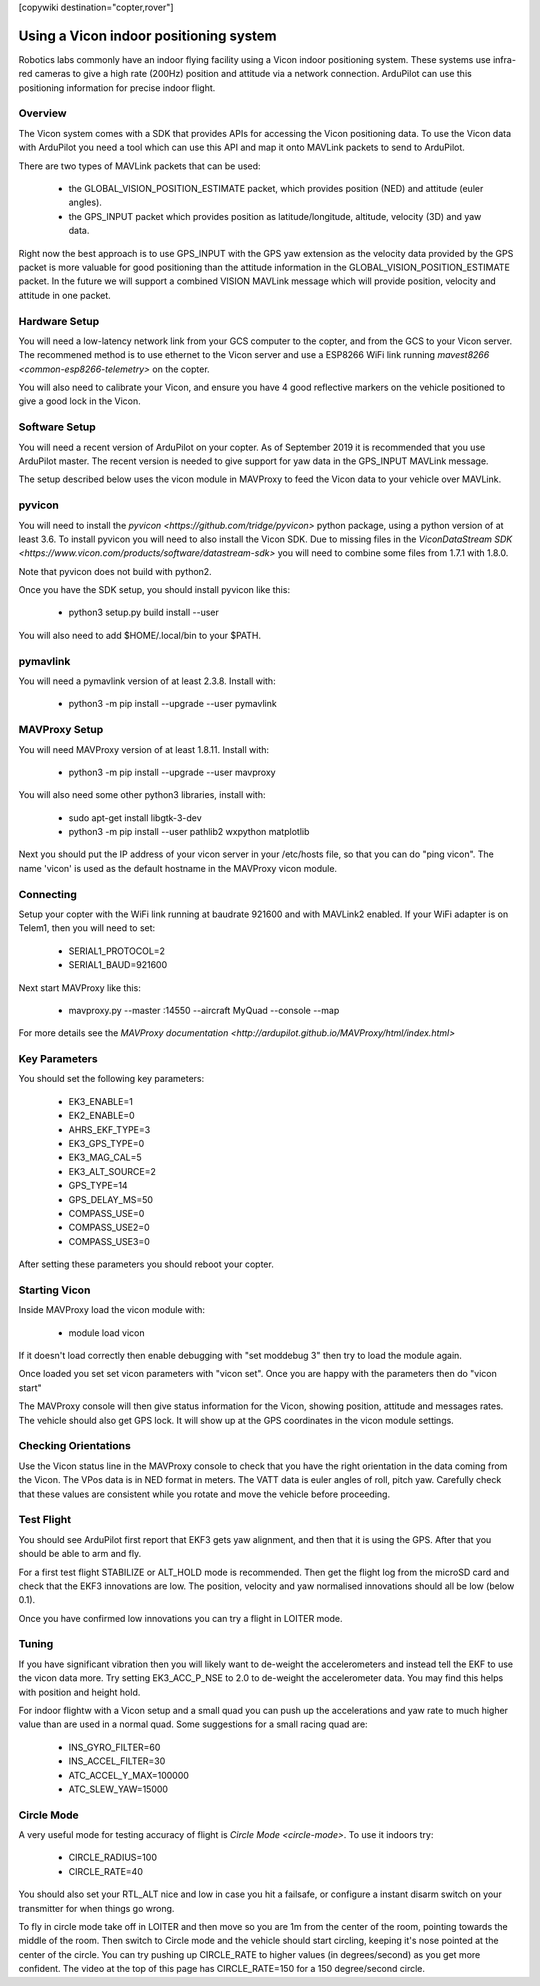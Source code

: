 .. _common-vicon-for-nongps-navigation:

[copywiki destination="copter,rover"]

=======================================
Using a Vicon indoor positioning system
=======================================

Robotics labs commonly have an indoor flying facility using a Vicon
indoor positioning system. These systems use infra-red cameras to give
a high rate (200Hz) position and attitude via a network
connection. ArduPilot can use this positioning information for precise
indoor flight. 

.. youtube:: XMb4MKi2HSQ
    :width: 100%

Overview
========

The Vicon system comes with a SDK that provides APIs for accessing the
Vicon positioning data. To use the Vicon data with ArduPilot you need
a tool which can use this API and map it onto MAVLink packets to send
to ArduPilot.

There are two types of MAVLink packets that can be used:

 - the GLOBAL_VISION_POSITION_ESTIMATE packet, which provides position
   (NED) and attitude (euler angles).

 - the GPS_INPUT packet which provides position as latitude/longitude,
   altitude, velocity (3D) and yaw data.

Right now the best approach is to use GPS_INPUT with the GPS yaw
extension as the velocity data provided by the GPS packet is more
valuable for good positioning than the attitude information in the
GLOBAL_VISION_POSITION_ESTIMATE packet. In the future we will support
a combined VISION MAVLink message which will provide position,
velocity and attitude in one packet.

Hardware Setup
==============

You will need a low-latency network link from your GCS computer to the
copter, and from the GCS to your Vicon server. The recommened method
is to use ethernet to the Vicon server and use a ESP8266 WiFi link
running `mavest8266 <common-esp8266-telemetry>` on the copter.

You will also need to calibrate your Vicon, and ensure you have 4 good
reflective markers on the vehicle positioned to give a good lock in
the Vicon.

Software Setup
==============

You will need a recent version of ArduPilot on your copter. As of
September 2019 it is recommended that you use ArduPilot master. The
recent version is needed to give support for yaw data in the GPS_INPUT
MAVLink message.

The setup described below uses the vicon module in MAVProxy to feed
the Vicon data to your vehicle over MAVLink.

pyvicon
=======

You will need to install the `pyvicon
<https://github.com/tridge/pyvicon>` python package, using a python
version of at least 3.6. To install pyvicon you will need to also
install the Vicon SDK. Due to missing files in the `ViconDataStream
SDK <https://www.vicon.com/products/software/datastream-sdk>`
you will need to combine some files from 1.7.1 with 1.8.0.

Note that pyvicon does not build with python2.

Once you have the SDK setup, you should install pyvicon like this:

 - python3 setup.py build install --user

You will also need to add $HOME/.local/bin to your $PATH.

pymavlink
=========

You will need a pymavlink version of at least 2.3.8. Install with:

 - python3 -m pip install --upgrade --user pymavlink

MAVProxy Setup
==============

You will need MAVProxy version of at least 1.8.11. Install with:

 - python3 -m pip install --upgrade --user mavproxy

You will also need some other python3 libraries, install with:

 - sudo apt-get install libgtk-3-dev
 - python3 -m pip install --user pathlib2 wxpython matplotlib

Next you should put the IP address of your vicon server in your
/etc/hosts file, so that you can do "ping vicon". The name 'vicon' is
used as the default hostname in the MAVProxy vicon module.

Connecting
==========

Setup your copter with the WiFi link running at baudrate 921600 and
with MAVLink2 enabled. If your WiFi adapter is on Telem1, then you
will need to set:

 - SERIAL1_PROTOCOL=2
 - SERIAL1_BAUD=921600

Next start MAVProxy like this:

 - mavproxy.py --master :14550 --aircraft MyQuad --console --map

For more details see the `MAVProxy documentation
<http://ardupilot.github.io/MAVProxy/html/index.html>`

Key Parameters
==============

You should set the following key parameters:

 - EK3_ENABLE=1
 - EK2_ENABLE=0
 - AHRS_EKF_TYPE=3
 - EK3_GPS_TYPE=0
 - EK3_MAG_CAL=5
 - EK3_ALT_SOURCE=2
 - GPS_TYPE=14
 - GPS_DELAY_MS=50
 - COMPASS_USE=0
 - COMPASS_USE2=0
 - COMPASS_USE3=0

After setting these parameters you should reboot your copter.

Starting Vicon
==============

Inside MAVProxy load the vicon module with:

 - module load vicon

If it doesn't load correctly then enable debugging with "set moddebug
3" then try to load the module again.

Once loaded you set set vicon parameters with "vicon set". Once you
are happy with the parameters then do "vicon start"

The MAVProxy console will then give status information for the Vicon,
showing position, attitude and messages rates. The vehicle should also
get GPS lock. It will show up at the GPS coordinates in the vicon
module settings.

Checking Orientations
=====================

Use the Vicon status line in the MAVProxy console to check that you
have the right orientation in the data coming from the Vicon. The VPos
data is in NED format in meters. The VATT data is euler angles of
roll, pitch yaw. Carefully check that these values are consistent
while you rotate and move the vehicle before proceeding.

Test Flight
===========

You should see ArduPilot first report that EKF3 gets yaw alignment,
and then that it is using the GPS. After that you should be able to
arm and fly.

For a first test flight STABILIZE or ALT_HOLD mode is
recommended. Then get the flight log from the microSD card and check
that the EKF3 innovations are low. The position, velocity and yaw
normalised innovations should all be low (below 0.1).

Once you have confirmed low innovations you can try a flight in LOITER
mode.

Tuning
======

If you have significant vibration then you will likely want to
de-weight the accelerometers and instead tell the EKF to use the vicon
data more. Try setting EK3_ACC_P_NSE to 2.0 to de-weight the
accelerometer data. You may find this helps with position and height
hold.

For indoor flightw with a Vicon setup and a small quad you can push up
the accelerations and yaw rate to much higher value than are used in a
normal quad. Some suggestions for a small racing quad are:

 - INS_GYRO_FILTER=60
 - INS_ACCEL_FILTER=30
 - ATC_ACCEL_Y_MAX=100000
 - ATC_SLEW_YAW=15000

Circle Mode
===========

A very useful mode for testing accuracy of flight is `Circle Mode
<circle-mode>`. To use it indoors try:

 - CIRCLE_RADIUS=100
 - CIRCLE_RATE=40

You should also set your RTL_ALT nice and low in case you hit a
failsafe, or configure a instant disarm switch on your transmitter for
when things go wrong.

To fly in circle mode take off in LOITER and then move so you are 1m
from the center of the room, pointing towards the middle of the
room. Then switch to Circle mode and the vehicle should start
circling, keeping it's nose pointed at the center of the circle. You
can try pushing up CIRCLE_RATE to higher values (in degrees/second) as
you get more confident. The video at the top of this page has
CIRCLE_RATE=150 for a 150 degree/second circle.


